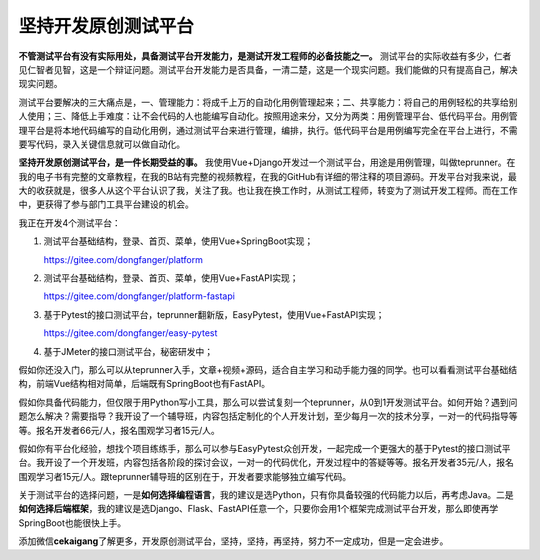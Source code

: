 坚持开发原创测试平台
====================

|image1|

**不管测试平台有没有实际用处，具备测试平台开发能力，是测试开发工程师的必备技能之一。**
测试平台的实际收益有多少，仁者见仁智者见智，这是一个辩证问题。测试平台开发能力是否具备，一清二楚，这是一个现实问题。我们能做的只有提高自己，解决现实问题。

测试平台要解决的三大痛点是，一、管理能力：将成千上万的自动化用例管理起来；二、共享能力：将自己的用例轻松的共享给别人使用；三、降低上手难度：让不会代码的人也能编写自动化。按照用途来分，又分为两类：用例管理平台、低代码平台。用例管理平台是将本地代码编写的自动化用例，通过测试平台来进行管理，编排，执行。低代码平台是用例编写完全在平台上进行，不需要写代码，录入关键信息就可以做自动化。

**坚持开发原创测试平台，是一件长期受益的事。**
我使用Vue+Django开发过一个测试平台，用途是用例管理，叫做teprunner。在我的电子书有完整的文章教程，在我的B站有完整的视频教程，在我的GitHub有详细的带注释的项目源码。开发平台对我来说，最大的收获就是，很多人从这个平台认识了我，关注了我。也让我在换工作时，从测试工程师，转变为了测试开发工程师。而在工作中，更获得了参与部门工具平台建设的机会。

我正在开发4个测试平台：

1. 测试平台基础结构，登录、首页、菜单，使用Vue+SpringBoot实现；

   https://gitee.com/dongfanger/platform

2. 测试平台基础结构，登录、首页、菜单，使用Vue+FastAPI实现；

   https://gitee.com/dongfanger/platform-fastapi

3. 基于Pytest的接口测试平台，teprunner翻新版，EasyPytest，使用Vue+FastAPI实现；

   https://gitee.com/dongfanger/easy-pytest

4. 基于JMeter的接口测试平台，秘密研发中；

假如你还没入门，那么可以从teprunner入手，文章+视频+源码，适合自主学习和动手能力强的同学。也可以看看测试平台基础结构，前端Vue结构相对简单，后端既有SpringBoot也有FastAPI。

假如你具备代码能力，但仅限于用Python写小工具，那么可以尝试复刻一个teprunner，从0到1开发测试平台。如何开始？遇到问题怎么解决？需要指导？我开设了一个辅导班，内容包括定制化的个人开发计划，至少每月一次的技术分享，一对一的代码指导等等。报名开发者66元/人，报名围观学习者15元/人。

假如你有平台化经验，想找个项目练练手，那么可以参与EasyPytest众创开发，一起完成一个更强大的基于Pytest的接口测试平台。我开设了一个开发班，内容包括各阶段的探讨会议，一对一的代码优化，开发过程中的答疑等等。报名开发者35元/人，报名围观学习者15元/人。跟teprunner辅导班的区别在于，开发者要求能够独立编写代码。

关于测试平台的选择问题，一是\ **如何选择编程语言**\ ，我的建议是选Python，只有你具备较强的代码能力以后，再考虑Java。二是\ **如何选择后端框架**\ ，我的建议是选Django、Flask、FastAPI任意一个，只要你会用1个框架完成测试平台开发，那么即使再学SpringBoot也能很快上手。

添加微信\ **cekaigang**\ 了解更多，开发原创测试平台，坚持，坚持，再坚持，努力不一定成功，但是一定会进步。

.. |image1| image:: ../wanggang.png
